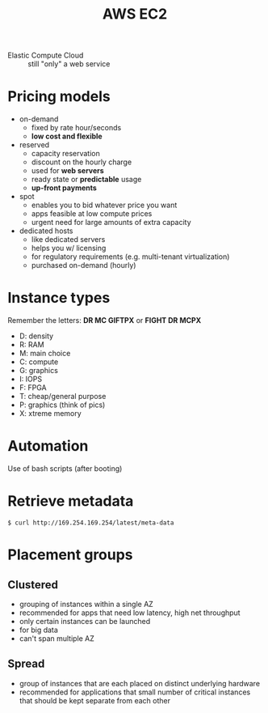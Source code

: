 :PROPERTIES:
:ID:       ed6795cf-f4a2-4fa4-b5f8-6088d2f5272b
:END:
#+created: 20180905144826319
#+creator: boru
#+list: 
#+modified: 20210518184428404
#+modifier: boru
#+revision: 0
#+tags: [[AWS Compute]]
#+title: AWS EC2
#+tmap.id: b480c9a8-3ce7-4dd4-8320-df29994e6cc1
#+type: text/vnd.tiddlywiki

- Elastic Compute Cloud :: still "only" a web service

* Pricing models
:PROPERTIES:
:CUSTOM_ID: pricing-models
:END:
- on-demand
  - fixed by rate hour/seconds
  - *low cost and flexible*
- reserved
  - capacity reservation
  - discount on the hourly charge
  - used for *web servers*
  - ready state or *predictable* usage
  - *up-front payments*
- spot
  - enables you to bid whatever price you want
  - apps feasible at low compute prices
  - urgent need for large amounts of extra capacity
- dedicated hosts
  - like dedicated servers
  - helps you w/ licensing
  - for regulatory requirements (e.g. multi-tenant virtualization)
  - purchased on-demand (hourly)

* Instance types
:PROPERTIES:
:CUSTOM_ID: instance-types
:END:
Remember the letters: *DR MC GIFTPX* or *FIGHT DR MCPX*

- D: density
- R: RAM
- M: main choice
- C: compute
- G: graphics
- I: IOPS
- F: FPGA
- T: cheap/general purpose
- P: graphics (think of pics)
- X: xtreme memory

* Automation
:PROPERTIES:
:CUSTOM_ID: automation
:END:
Use of bash scripts (after booting)

* Retrieve metadata
:PROPERTIES:
:CUSTOM_ID: retrieve-metadata
:END:
=$ curl http://169.254.169.254/latest/meta-data=

* Placement groups
:PROPERTIES:
:CUSTOM_ID: placement-groups
:END:
** Clustered
:PROPERTIES:
:CUSTOM_ID: clustered
:END:
- grouping of instances within a single AZ
- recommended for apps that need low latency, high net throughput
- only certain instances can be launched
- for big data
- can't span multiple AZ

** Spread
:PROPERTIES:
:CUSTOM_ID: spread
:END:
- group of instances that are each placed on distinct underlying hardware
- recommended for applications that small number of critical instances that should be kept separate from each other
